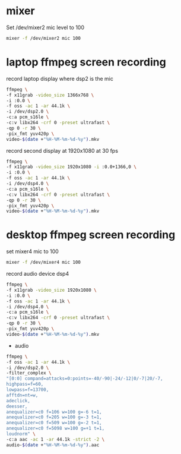 #+STARTUP: showall
#+OPTIONS: num:nil author:nil

* mixer

Set /dev/mixer2 mic level to 100

#+BEGIN_SRC sh
mixer -f /dev/mixer2 mic 100
#+END_SRC

* laptop ffmpeg screen recording 

record laptop display where dsp2 is the mic

#+BEGIN_SRC sh
ffmpeg \
-f x11grab -video_size 1366x768 \
-i :0.0 \
-f oss -ac 1 -ar 44.1k \
-i /dev/dsp2.0 \
-c:a pcm_s16le \
-c:v libx264 -crf 0 -preset ultrafast \
-qp 0 -r 30 \
-pix_fmt yuv420p \
video-$(date +"%H-%M-%m-%d-%y").mkv
#+END_SRC

record second display at 1920x1080 at 30 fps

#+BEGIN_SRC sh
ffmpeg \
-f x11grab -video_size 1920x1080 -i :0.0+1366,0 \
-i :0.0 \
-f oss -ac 1 -ar 44.1k \
-i /dev/dsp4.0 \
-c:a pcm_s16le \
-c:v libx264 -crf 0 -preset ultrafast \
-qp 0 -r 30 \
-pix_fmt yuv420p \
video-$(date +"%H-%M-%m-%d-%y").mkv
#+END_SRC

* desktop ffmpeg screen recording

set mixer4 mic to 100

#+BEGIN_SRC sh
mixer -f /dev/mixer4 mic 100
#+END_SRC

record audio device dsp4

#+BEGIN_SRC sh
ffmpeg \
-f x11grab -video_size 1920x1080 \
-i :0.0 \
-f oss -ac 1 -ar 44.1k \
-i /dev/dsp4.0 \
-c:a pcm_s16le \
-c:v libx264 -crf 0 -preset ultrafast \
-qp 0 -r 30 \
-pix_fmt yuv420p \
video-$(date +"%H-%M-%m-%d-%y").mkv
#+END_SRC

+ audio

#+BEGIN_SRC sh
ffmpeg \
-f oss -ac 1 -ar 44.1k \
-i /dev/dsp2.0 \
-filter_complex \
"[0:0] compand=attacks=0:points=-40/-90|-24/-12|0/-7|20/-7,
highpass=f=60,
lowpass=f=13700,
afftdn=nt=w,
adeclick,
deesser,
anequalizer=c0 f=106 w=100 g=-6 t=1,
anequalizer=c0 f=205 w=100 g=-3 t=1,
anequalizer=c0 f=509 w=100 g=-2 t=1,
anequalizer=c0 f=5098 w=100 g=+1 t=1,
loudnorm" \
-c:a aac -ac 1 -ar 44.1k -strict -2 \
audio-$(date +"%H-%M-%m-%d-%y").aac
#+END_SRC
